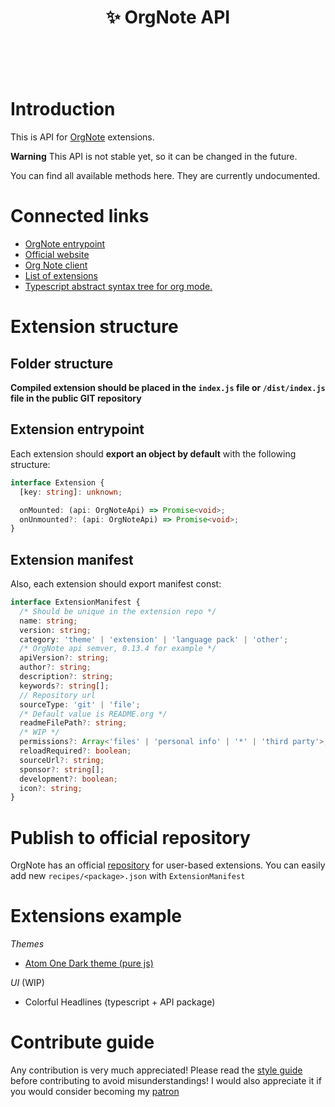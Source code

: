 :PROPERTIES:
:ID: orgnote-api
:END:

#+html: <div align='center'>
#+html: <img src='./images/image.png' width='256px' height='256px'>
#+html: </div>
#+html: &nbsp;

#+TITLE: ✨ OrgNote API

#+html: <div align='center'>
#+html: <span class='badge-buymeacoffee'>
#+html: <a href='https://www.paypal.me/darkawower' title='Paypal' target='_blank'><img src='https://img.shields.io/badge/paypal-donate-blue.svg' alt='Buy Me A Coffee donate button' /></a>
#+html: </span>
#+html: <span class='badge-patreon'>
#+html: <a href='https://patreon.com/artawower' target='_blank' title='Donate to this project using Patreon'><img src='https://img.shields.io/badge/patreon-donate-orange.svg' alt='Patreon donate button' /></a>
#+html: </span>
#+html: <a href='https://wakatime.com/badge/github/Artawower/orgnote-api'><img src='https://wakatime.com/badge/github/Artawower/orgnote-api.svg' alt='wakatime'></a>
#+html: <a href='https://github.com/artawower/orgnote-api/actions/workflows/melpazoid.yml/badge.svg'><img src='https://github.com/artawower/orgnote-api/actions/workflows/melpazoid.yml/badge.svg' alt='ci' /></a>
#+html: </div>


* Introduction
This is API for [[https://github.com/artawower/orgnote][OrgNote]] extensions.

*Warning* This API is not stable yet, so it can be changed in the future.

You can find all available methods here. They are currently undocumented.


* Connected links
- [[https://github.com/artawower/orgnote][OrgNote entrypoint]]
- [[https://org-note.com/][Official website]]
- [[https://github.com/Artawower/orgnote-client][Org Note client]]
- [[./EXTENSIONS.org][List of extensions]] 
- [[https://github.com/Artawower/org-mode-ast][Typescript abstract syntax tree for org mode.]] 

* Extension structure
** Folder structure
*Compiled extension should be placed in the =index.js= file or =/dist/index.js= file in the public GIT repository*
** Extension entrypoint

Each extension should *export an object by default* with the following structure:
#+BEGIN_SRC typescript
interface Extension {
  [key: string]: unknown;

  onMounted: (api: OrgNoteApi) => Promise<void>;
  onUnmounted?: (api: OrgNoteApi) => Promise<void>;
}
#+END_SRC

** Extension manifest
Also, each extension should export manifest const:
#+BEGIN_SRC typescript
interface ExtensionManifest {
  /* Should be unique in the extension repo */
  name: string;
  version: string;
  category: 'theme' | 'extension' | 'language pack' | 'other';
  /* OrgNote api semver, 0.13.4 for example */
  apiVersion?: string;
  author?: string;
  description?: string;
  keywords?: string[];
  // Repository url
  sourceType: 'git' | 'file';
  /* Default value is README.org */
  readmeFilePath?: string;
  /* WIP */
  permissions?: Array<'files' | 'personal info' | '*' | 'third party'>;
  reloadRequired?: boolean;
  sourceUrl?: string;
  sponsor?: string[];
  development?: boolean;
  icon?: string;
}
#+END_SRC
* Publish to official repository
OrgNote has an official [[https://github.com/Artawower/orgnote-extensions][repository]] for user-based extensions. You can easily add new =recipes/<package>.json=
with =ExtensionManifest=

* Extensions example
/Themes/
- [[https://github.com/Artawower/orgnote-atom-one-dark][Atom One Dark theme (pure js)]]
/UI/ (WIP)
- Colorful Headlines (typescript + API package)

* Contribute guide
Any contribution is very much appreciated! Please read the [[./CONTRIBUTE.org][style guide]] before contributing to avoid misunderstandings!
I would also appreciate it if you would consider becoming my [[https://www.patreon.com/artawower][patron]]
